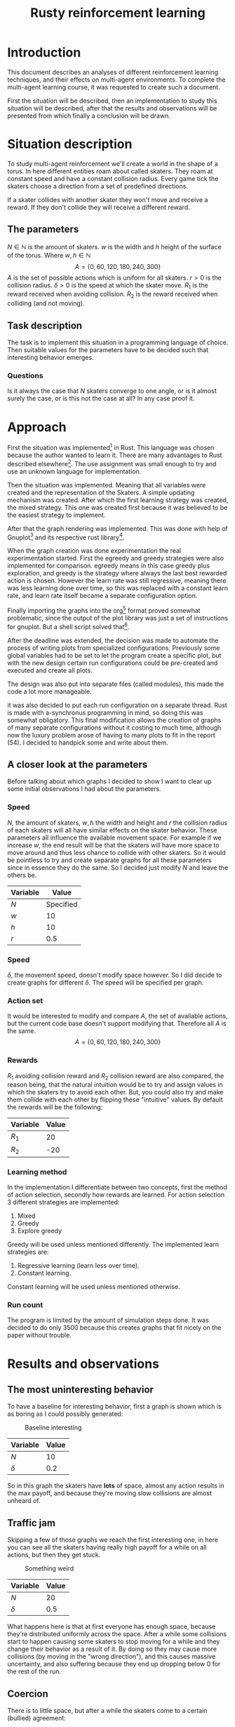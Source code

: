 #+TITLE: Rusty reinforcement learning
#+OPTIONS: toc:nil 
#+OPTIONS: num:nil

* Introduction
This document describes an analyses of different reinforcement learning techniques, and
their effects on multi-agent environments.
To complete the multi-agent learning course, it was requested to create such a document.

First the situation will be described, then an implementation to study this situation will
be described, after that the results and observations will be presented from which finally a
conclusion will be drawn.

* Situation description
To study multi-agent reinforcement we'll create a world in the shape of a torus.
In here different entities roam about called skaters. They roam at constant speed
and have a constant collision radius. Every game tick the skaters choose a direction
from a set of predefined directions.

If a skater collides with another skater they won't move and receive a reward. If
they don't collide they will receive a different reward.

** The parameters
$N \in \mathbb{N}$ is the amount of skaters.
$w$ is the width and $h$ height of the surface of the torus. Where $w,h \in \mathbb{N}$
\[
  A=\{0,60,120,180,240,300\}
\]
$A$ is the set of possible actions which is uniform for all skaters. $r > 0$ is the
collision radius. $\delta > 0$ is the speed at which the skater move.
$R_1$ is the reward received when avoiding collision. $R_2$ is the reward received
when colliding (and not moving).

** Task description
The task is to implement this situation in a programming language of choice. Then
suitable values for the parameters have to be decided such that interesting behavior
emerges.

*** Questions
Is  it always the case that $N$ skaters converge to one angle, or is it almost surely
the case, or is this not the case at all?
In any case proof it.

* Approach
First the situation was implemented[fn:: Source can be found here:
https://github.com/jappeace/methods-homework/blob/master/multiAgentLearning/practical/code/src/main.rs]
in Rust.
This language was chosen because the author wanted to learn it. There are many advantages to
Rust described elsewhere[fn:: Rust advantages: https://www.rust-lang.org/].
The use assignment was small enough to try and use an unknown language for implementation. 

Then the situation was implemented. Meaning that all variables were created and the
representation of the Skaters. A simple updating mechanism was created.
After which the first learning strategy was created, the mixed strategy. This one
was created first because it was believed to be the easiest strategy to implement.

After that the graph rendering was implemented. This was done with help of Gnuplot[fn::
Gnuplot http://www.gnuplot.info/] and its respective rust library[fn::
Gnuplot rust library: https://github.com/SiegeLord/RustGnuplot].

When the graph creation was done experimentation the real experimentation started.
First the egreedy and greedy strategies were also implemented for comparison.
egreedy means in this case greedy plus exploration, and greedy is the strategy
where always the last best rewarded action is chosen.
However the learn rate was still regressive, meaning there was less learning done
over time, so this was replaced with a constant learn rate, and learn rate itself
became a separate configuration option.

Finally importing the graphs into the org[fn:: Emacs org mode was used to export to latex, source can be found here:
https://github.com/jappeace/methods-homework/blob/master/multiAgentLearning/practical/code/src/report.org]
format proved somewhat problematic,
since the output of the plot library was just a set of instructions for gnuplot.
But a shell script solved that[fn:: located here: https://github.com/jappeace/methods-homework/blob/master/multiAgentLearning/practical/code/src/makegraphs.sh].

After the deadline was extended, the decision was made to automate the process of writing plots
from specialized configurations. Previously some global variables had to be set
to let the program create a specific plot, but with the new design certain run
configurations could be pre-created and executed and create all plots.

The design was also put into separate files (called modules), this
made the code a lot more manageable.

it was also decided to put each run configuration on a separate thread.
Rust is made with a-synchronus programming in mind, so doing this was somewhat obligatory.
This final modification allows the creation of graphs of many separate configurations without
it costing to much time, although now the luxury problem arose of having to many plots to fit
in the report (54). I decided to handpick some and write about them.

** A closer look at the parameters
Before talking about which graphs I decided to show I want to clear up some initial
observations I had about the parameters.

*** Speed
$N$, the amount of skaters, $w,h$ the width and height and $r$ the collision radius
of each skaters will all have similar effects on the skater behavior. These parameters
all influence the available movement space. For example if we increase $w$, the end
result will be that the skaters will have more space to move around and thus less
chance to collide with other skaters. So it would be pointless to try and create separate
graphs for all these parameters since in essence they do the same. So I decided just
modify $N$ and leave the others be.

| Variable | Value     |
|----------+-----------|
| $N$      | Specified |
| $w$      | 10        |
| $h$      | 10        |
| $r$      | 0.5       |

*** Speed
$\delta$, the movement speed, doesn't modify space however. So I did decide to create graphs
for different $\delta$. The speed will be specified per graph.

*** Action set
It would be interested to modify and compare $A$, the set of available actions,
but the current code base doesn't support modifying that. Therefore all $A$ is the same.
\[
  A=\{0,60,120,180,240,300\}
\]

*** Rewards
$R_1$ avoiding collision reward and $R_2$ collision reward are also compared,
the reason being, that the natural intuition would be
to try and assign values in which the skaters try to avoid each other. But, you
could also try and make them collide with each other by flipping these
"intuitive" values.
By default the rewards will be the following:

| Variable | Value |
|----------+-------|
| $R_1$     |    20 |
| $R_2$     |   -20 |

*** Learning method
In the implementation I differentiate between two concepts, first the
method of action selection, secondly how rewards are learned.
For action selection 3 different strategies are implemented:

1. Mixed
2. Greedy
3. Explore greedy

Greedy will be used unless mentioned differently. The implemented learn
strategies are:

1. Regressive learning (learn less over time).
2. Constant learning.

Constant learning will be used unless mentioned otherwise.

*** Run count
The program is limited by the amount of simulation steps done. It was
decided to do only 3500 because this creates graphs that fit nicely on
the paper without trouble.

#+LATEX: \newpage
* Results and observations

** The most uninteresting behavior
To have a baseline for interesting behavior, first a graph is shown which is as
boring as I could possibly generated:

#+CAPTION: Baseline interesting
[[./results/greedy-c10-s0.2-rewards.plot.png]]

| Variable | Value |
|----------+-------|
| $N$      |    10 |
| $\delta$      |   0.2 |

So in this graph the skaters have *lots* of space, almost any action results
in the max payoff, and because they're moving slow collisions are almost unheard of.

#+LATEX: \newpage
** Traffic jam
Skipping a few of those graphs we reach the first interesting one, in here you can
see all the skaters having really high payoff for a while on all actions, but
then they get stuck.

#+CAPTION: Something weird
[[./results/greedy-c20-s0.5-rewards.plot.png]]

| Variable | Value |
|----------+-------|
| $N$      |    20 |
| $\delta$      |   0.5 |

What happens here is that at first everyone has enough space,
because they're distributed uniformly across the space. After a
while some collisions start to happen causing some skaters to stop moving
for a while and they change their behavior as a result of it. By doing
so they may cause more collisions (by moving in the "wrong direction"),
and this causes massive uncertainty, and also suffering because they end up dropping
below 0 for the rest of the run.

#+LATEX: \newpage
** Coercion
There is to little space, but after a while the skaters come to a certain (bullied)
agreement:

#+CAPTION: Coercion
[[./results/greedy-c30-s2-rewards.plot.png]]

| Variable | Value |
|----------+-------|
| $N$      |    30 |
| $\delta$      |     2 |

Here you can see what happens if the space is very crowded but the skaters are
moving fast compared to their body sizes (moving 4 times their size).

#+LATEX: \newpage
** Suffering
Its full. Not enough room to go anywhere, the skaters are bumping in each other
all the time no matter which direction they take:

#+CAPTION: There is not enough space
[[./results/greedy-c40-s0.5-rewards.plot.png]]

| Variable | Value |
|----------+-------|
| $N$      |    40 |
| $\delta$      |   0.5 |

This situation is somewhat similar to traffic jam, except there was no moment
of happiness at all. Oddly enough at the speed of $\delta$ 0.2 it is still possible
to get this moment off happiness.

#+LATEX: \newpage
** Inverse rewards
For these graphs I flipped the rewards, thus:

| Variable | Value |
|----------+-------|
| $R_1$     |   -20 |
| $R_2      |    20 |

The short story is that they all end up standing still colliding with each other.

*** Suffering baseline
So they get rewards for colliding, therefore having a sparsely populated
space doesn't give much (if any) reward.

#+CAPTION: Baseline inverse
[[./results/greedy-inverse-c10-s0.5-rewards.plot.png]]

| Variable | Value |
|----------+-------|
| $N$      |    10 |
| $\delta$      |   0.5 |


#+LATEX: \newpage
*** Convergence?
This looks the most like convergence I've seen:

#+CAPTION: Inverse convergence
[[./results/greedy-inverse-c20-s0.2-rewards.plot.png]]

| Variable | Value |
|----------+-------|
| $N$      |    20 |
| $\delta$      |   0.2 |

Basically they roam around for a while and then meet all the sudden.
Being greedy they decide to milk that action and stand still forever.
Its not complete convergence, since some other directions are also still
used (and have to be because someone has to come from the other side to
make sure they keep colliding).

** Other strategies
Here the other strategies will be discussed although not as thorough.
For both its the case that:

| Variable | Value |
|----------+-------|
| $N$      |    30 |
| $\delta$      |   0.5 |

The only things that change are the learn strategy and action select strategy.
The reason for not being so thorough is that the random element of both mixed
and egreedy makes it hard to say what exactly is going on.

*** Egreedy
Exploration greedy with $\epsilon = 0.1$.

#+Caption: Constant learning rate
[[./results/egreedy-rewards.plot.png]]

#+CAPTION: Regressive learning rate
[[./results/egreedy-reg-rewards.plot.png]]

#+LATEX: \newpage
*** Mixed strategy

#+CAPTION: Constant learning rate
[[./results/mixed-rewards.plot.png]]

#+CAPTION: Regressive learning rate
[[./results/mixed-reg-rewards.plot.png]]

#+LATEX: \newpage
* Conclusion
I think its almost surely not the case that skaters converge towards one angle.
The reason for this is that convergence towards one angle is an incredibly unstable
state.
As soon as one skater stop for whatever reason and someone behind him bumps into him
all progress towards the convergence is over.

You can see for example in the baseline, where *any* action gives high reward, this is
opposite of convergence. But even if you add more skaters there is just a chance
they'll tumble into an abyss, as we've seen in the traffic jam example.

Coercion looks somewhat more like convergence, but even this isn't exactly that since they
other directions are still used.

Then if we flip the rewards things change, and it really looks like we get convergence,
but there is a problem for the greedy algorithm, someone has to go against  the flow and
stop all other skaters so that nobody moves. So its basically impossible to get convergence
because at least one skater has to go against the rest to stop everyone from moving. So
convergence here is theoretically impossible (and all the graphs I produced show the same,
there is always another direction being used).

Finally there are the mixed and egreedy strategies, but these won't have convergence by definition.
Because they have their inherit random element.

To get convergence one would need to pick the exactly the right variables, *and* the right
strategy *and* run the simulation probably for a *long* time, and even then its not guaranteed.
